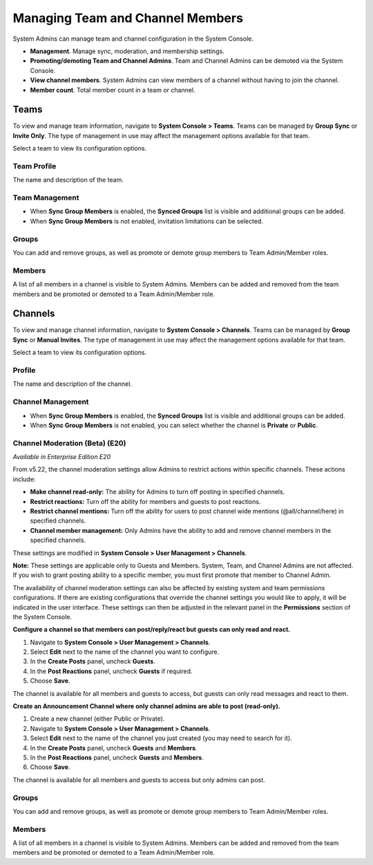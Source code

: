 Managing Team and Channel Members
===================================

System Admins can manage team and channel configuration in the System Console. 

- **Management**. Manage sync, moderation, and membership settings. 
- **Promoting/demoting Team and Channel Admins**. Team and Channel Admins can be demoted via the System Console. 
- **View channel members**. System Admins can view members of a channel without having to join the channel.
- **Member count**. Total member count in a team or channel. 

Teams
------------

To view and manage team information, navigate to **System Console > Teams**. Teams can be managed by **Group Sync** or **Invite Only**. The type of management in use may affect the management options available for that team. 

Select a team to view its configuration options. 

Team Profile
~~~~~~~~~~~~

The name and description of the team. 

Team Management
~~~~~~~~~~~~~~~

- When **Sync Group Members** is enabled, the **Synced Groups** list is visible and additional groups can be added. 
- When **Sync Group Members** is not enabled, invitation limitations can be selected. 

Groups
~~~~~~~

You can add and remove groups, as well as promote or demote group members to Team Admin/Member roles.

Members
~~~~~~~~

A list of all members in a channel is visible to System Admins. Members can be added and removed from the team members and be promoted or demoted to a Team Admin/Member role.


Channels
---------

To view and manage channel information, navigate to **System Console > Channels**. Teams can be managed by **Group Sync** or **Manual Invites**. The type of management in use may affect the management options available for that team. 

Select a team to view its configuration options. 

Profile
~~~~~~~

The name and description of the channel. 

Channel Management
~~~~~~~~~~~~~~~~~~

- When **Sync Group Members** is enabled, the **Synced Groups** list is visible and additional groups can be added. 
- When **Sync Group Members** is not enabled, you can select whether the channel is **Private** or **Public**. 

Channel Moderation (Beta) (E20)
~~~~~~~~~~~~~~~~~~~~~~~~~~~~~~

*Available in Enterprise Edition E20*

From v5.22, the channel moderation settings allow Admins to restrict actions within specific channels. These actions include: 

- **Make channel read-only:** The ability for Admins to turn off posting in specified channels.
- **Restrict reactions:** Turn off the ability for members and guests to post reactions.
- **Restrict channel mentions:** Turn off the ability for users to post channel wide mentions (@all/channel/here) in specified channels.
- **Channel member management:** Only Admins have the ability to add and remove channel members in the specified channels.

These settings are modified in **System Console > User Management > Channels**. 

**Note:**
These settings are applicable only to Guests and Members. System, Team, and Channel Admins are not affected. If you wish to grant posting ability to a specific member, you must first promote that member to Channel Admin.

The availability of channel moderation settings can also be affected by existing system and team permissions configurations. If there are existing configurations that override the channel settings you would like to apply, it will be indicated in the user interface. These settings can then be adjusted in the relevant panel in the **Permissions** section of the System Console. 

**Configure a channel so that members can post/reply/react but guests can only read and react.**

1. Navigate to **System Console > User Management > Channels**.
2. Select **Edit** next to the name of the channel you want to configure.
3. In the **Create Posts** panel, uncheck **Guests**. 
4. In the **Post Reactions** panel, uncheck **Guests** if required. 
5. Choose **Save**. 

The channel is available for all members and guests to access, but guests can only read messages and react to them.

**Create an Announcement Channel where only channel admins are able to post (read-only).**

1. Create a new channel (either Public or Private). 
2. Navigate to **System Console > User Management > Channels**.
3. Select **Edit** next to the name of the channel you just created (you may need to search for it).
4. In the **Create Posts** panel, uncheck **Guests** and **Members**. 
5. In the **Post Reactions** panel, uncheck **Guests** and **Members**. 
6. Choose **Save**. 

The channel is available for all members and guests to access but only admins can post.

Groups
~~~~~

You can add and remove groups, as well as promote or demote group members to Team Admin/Member roles.

Members
~~~~~~~

A list of all members in a channel is visible to System Admins. Members can be added and removed from the team members and be promoted or demoted to a Team Admin/Member role.
